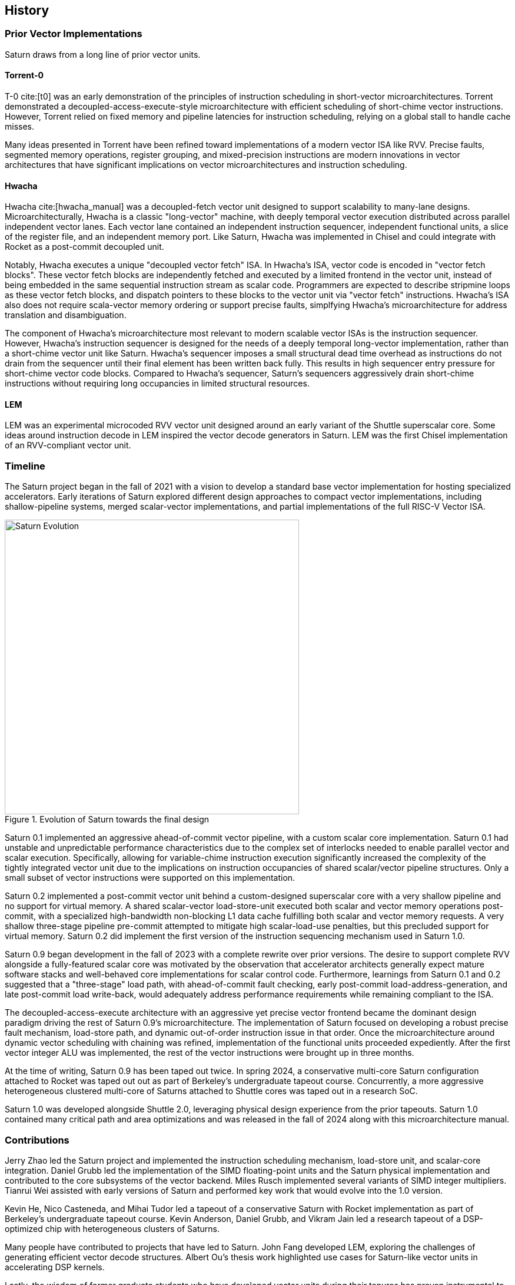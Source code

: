 <<<
[[history]]

== History

=== Prior Vector Implementations

Saturn draws from a long line of prior vector units.


==== Torrent-0

T-0 cite:[t0] was an early demonstration of the principles of instruction scheduling in short-vector microarchitectures.
Torrent demonstrated a decoupled-access-execute-style microarchitecture with efficient scheduling of short-chime vector instructions.
However, Torrent relied on fixed memory and pipeline latencies for instruction scheduling, relying on a global stall to handle cache misses.

Many ideas presented in Torrent have been refined toward implementations of a modern vector ISA like RVV.
Precise faults, segmented memory operations, register grouping, and mixed-precision instructions are modern innovations in vector architectures that have significant implications on vector microarchitectures and instruction scheduling.


==== Hwacha

Hwacha cite:[hwacha_manual] was a decoupled-fetch vector unit designed to support scalability to many-lane designs.
Microarchitecturally, Hwacha is a classic "long-vector" machine, with deeply temporal vector execution distributed across parallel independent vector lanes.
Each vector lane contained an independent instruction sequencer, independent functional units, a slice of the register file, and an independent memory port.
Like Saturn, Hwacha was implemented in Chisel and could integrate with Rocket as a post-commit decoupled unit.

Notably, Hwacha executes a unique "decoupled vector fetch" ISA.
In Hwacha's ISA, vector code is encoded in "vector fetch blocks".
These vector fetch blocks are independently fetched and executed by a limited frontend in the vector unit, instead of being embedded in the same sequential instruction stream as scalar code.
Programmers are expected to describe stripmine loops as these vector fetch blocks, and dispatch pointers to these blocks to the vector unit via "vector fetch" instructions.
Hwacha's ISA also does not require scala-vector memory ordering or support precise faults, simplfying Hwacha's microarchitecture for address translation and disambiguation.

The component of Hwacha's microarchitecture most relevant to modern scalable vector ISAs is the instruction sequencer.
However, Hwacha's instruction sequencer is designed for the needs of a deeply temporal long-vector implementation, rather than a short-chime vector unit like Saturn.
Hwacha's sequencer imposes a small structural dead time overhead as instructions do not drain from the sequencer until their final element has been written back fully.
This results in high sequencer entry pressure for short-chime vector code blocks.
Compared to Hwacha's sequencer, Saturn's sequencers aggressively drain short-chime instructions without requiring long occupancies in limited structural resources.


==== LEM

LEM was an experimental microcoded RVV vector unit designed around an early variant of the Shuttle superscalar core.
Some ideas around instruction decode in LEM inspired the vector decode generators in Saturn.
LEM was the first Chisel implementation of an RVV-compliant vector unit.

=== Timeline

The Saturn project began in the fall of 2021 with a vision to develop a standard base vector implementation for hosting specialized accelerators.
Early iterations of Saturn explored different design approaches to compact vector implementations, including shallow-pipeline systems, merged scalar-vector implementations, and partial implementations of the full RISC-V Vector ISA.

[.text-center]
[#evolution]
.Evolution of Saturn towards the final design
image::diag/evolution.png[Saturn Evolution,width=500,align=center,title-align=center]

Saturn 0.1 implemented an aggressive ahead-of-commit vector pipeline, with a custom scalar core implementation.
Saturn 0.1 had unstable and unpredictable performance characteristics due to the complex set of interlocks needed to enable parallel vector and scalar execution.
Specifically, allowing for variable-chime instruction execution significantly increased the complexity of the tightly integrated vector unit due to the implications on instruction occupancies of shared scalar/vector pipeline structures.
Only a small subset of vector instructions were supported on this implementation.

Saturn 0.2 implemented a post-commit vector unit behind a custom-designed superscalar core with a very shallow pipeline and no support for virtual memory.
A shared scalar-vector load-store-unit executed both scalar and vector memory operations post-commit, with a specialized high-bandwidth non-blocking L1 data cache fulfilling both scalar and vector memory requests.
A very shallow three-stage pipeline pre-commit attempted to mitigate high scalar-load-use penalties, but this precluded support for virtual memory.
Saturn 0.2 did implement the first version of the instruction sequencing mechanism used in Saturn 1.0.

Saturn 0.9 began development in the fall of 2023 with a complete rewrite over prior versions.
The desire to support complete RVV alongside a fully-featured scalar core was motivated by the observation that accelerator architects generally expect mature software stacks and well-behaved core implementations for scalar control code.
Furthermore, learnings from Saturn 0.1 and 0.2 suggested that a "three-stage" load path, with ahead-of-commit fault checking, early post-commit load-address-generation, and late post-commit load write-back, would adequately address performance requirements while remaining compliant to the ISA.

The decoupled-access-execute architecture with an aggressive yet precise vector frontend became the dominant design paradigm driving the rest of Saturn 0.9's microarchitecture.
The implementation of Saturn focused on developing a robust precise fault mechanism, load-store path, and dynamic out-of-order instruction issue in that order.
Once the microarchitecture around dynamic vector scheduling with chaining was refined, implementation of the functional units proceeded expediently.
After the first vector integer ALU was implemented, the rest of the vector instructions were brought up in three months.


At the time of writing, Saturn 0.9 has been taped out twice.
In spring 2024, a conservative multi-core Saturn configuration attached to Rocket was taped out out as part of Berkeley's undergraduate tapeout course.
Concurrently, a more aggressive heterogeneous clustered multi-core of Saturns attached to Shuttle cores was taped out in a research SoC.

Saturn 1.0 was developed alongside Shuttle 2.0, leveraging physical design experience from the prior tapeouts.
Saturn 1.0 contained many critical path and area optimizations and was released in the fall of 2024 along with this microarchitecture manual.

=== Contributions

Jerry Zhao led the Saturn project and implemented the instruction scheduling mechanism, load-store unit, and scalar-core integration.
Daniel Grubb led the implementation of the SIMD floating-point units and the Saturn physical implementation and contributed to the core subsystems of the vector backend.
Miles Rusch implemented several variants of SIMD integer multipliers.
Tianrui Wei assisted with early versions of Saturn and performed key work that would evolve into the 1.0 version.

Kevin He, Nico Casteneda, and Mihai Tudor led a tapeout of a conservative Saturn with Rocket implementation as part of Berkeley's undergraduate tapeout course.
Kevin Anderson, Daniel Grubb, and Vikram Jain led a research tapeout of a DSP-optimized chip with heterogeneous clusters of Saturns.

Many people have contributed to projects that have led to Saturn.
John Fang developed LEM, exploring the challenges of generating efficient vector decode structures.
Albert Ou's thesis work highlighted use cases for Saturn-like vector units in accelerating DSP kernels.

Lastly, the wisdom of former graduate students who have developed vector units during their tenures has proven instrumental to the development of Saturn.
Conversations with Albert Ou, Colin Schmidt, Andrew Waterman and Chris Batten have all been insightful.

=== Funding

Research was partially funded by SLICE Lab industrial sponsors and affiliates, and by the NSF CCRI ENS Chipyard Award #2016662.
Any opinions, findings, conclusions or recommendations expressed in this material are those of the author(s) and do not necessarily reflect the views of the National Science Foundation.
